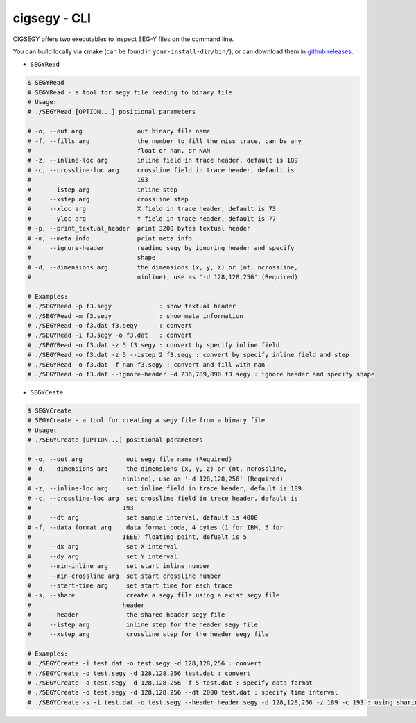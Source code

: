 cigsegy - CLI
#############

CIGSEGY offers two executables to inspect SEG-Y files on the command line.

You can build locally via cmake (can be found in ``your-install-dir/bin/``),
or can download them in `github releases <https://github.com/JintaoLee-Roger/cigsegy/releases>`_.

- ``SEGYRead``

.. code-block:: bash

    $ SEGYRead
    # SEGYRead - a tool for segy file reading to binary file
    # Usage:
    # ./SEGYRead [OPTION...] positional parameters

    # -o, --out arg               out binary file name
    # -f, --fills arg             the number to fill the miss trace, can be any 
    #                             float or nan, or NAN
    # -z, --inline-loc arg        inline field in trace header, default is 189
    # -c, --crossline-loc arg     crossline field in trace header, default is 
    #                             193
    #     --istep arg             inline step
    #     --xstep arg             crossline step
    #     --xloc arg              X field in trace header, default is 73
    #     --yloc arg              Y field in trace header, default is 77
    # -p, --print_textual_header  print 3200 bytes textual header
    # -m, --meta_info             print meta info
    #     --ignore-header         reading segy by ignoring header and specify 
    #                             shape
    # -d, --dimensions arg        the dimensions (x, y, z) or (nt, ncrossline, 
    #                             ninline), use as '-d 128,128,256' (Required)

    # Examples:
    # ./SEGYRead -p f3.segy             : show textual header
    # ./SEGYRead -m f3.segy             : show meta information
    # ./SEGYRead -o f3.dat f3.segy      : convert
    # ./SEGYRead -i f3.segy -o f3.dat   : convert
    # ./SEGYRead -o f3.dat -z 5 f3.segy : convert by specify inline field
    # ./SEGYRead -o f3.dat -z 5 --istep 2 f3.segy : convert by specify inline field and step
    # ./SEGYRead -o f3.dat -f nan f3.segy : convert and fill with nan
    # ./SEGYRead -o f3.dat --ignore-header -d 236,789,890 f3.segy : ignore header and specify shape



- ``SEGYCeate``

.. code-block:: bash

    $ SEGYCreate
    # SEGYCreate - a tool for creating a segy file from a binary file
    # Usage:
    # ./SEGYCreate [OPTION...] positional parameters

    # -o, --out arg            out segy file name (Required)
    # -d, --dimensions arg     the dimensions (x, y, z) or (nt, ncrossline, 
    #                         ninline), use as '-d 128,128,256' (Required)
    # -z, --inline-loc arg     set inline field in trace header, default is 189
    # -c, --crossline-loc arg  set crossline field in trace header, default is 
    #                         193
    #     --dt arg             set sample interval, default is 4000
    # -f, --data_format arg    data format code, 4 bytes (1 for IBM, 5 for 
    #                         IEEE) floating point, defualt is 5
    #     --dx arg             set X interval
    #     --dy arg             set Y interval
    #     --min-inline arg     set start inline number
    #     --min-crossline arg  set start crossline number
    #     --start-time arg     set start time for each trace
    # -s, --share              create a segy file using a exist segy file 
    #                         header
    #     --header             the shared header segy file
    #     --istep arg          inline step for the header segy file
    #     --xstep arg          crossline step for the header segy file

    # Examples:
    # ./SEGYCreate -i test.dat -o test.segy -d 128,128,256 : convert
    # ./SEGYCreate -o test.segy -d 128,128,256 test.dat : convert
    # ./SEGYCreate -o test.segy -d 128,128,256 -f 5 test.dat : specify data format
    # ./SEGYCreate -o test.segy -d 128,128,256 --dt 2000 test.dat : specify time interval
    # ./SEGYCreate -s -i test.dat -o test.segy --header header.segy -d 128,128,256 -z 189 -c 193 : using sharing header segy file